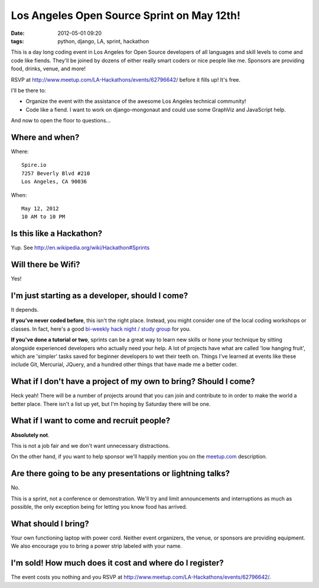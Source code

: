 ===========================================
Los Angeles Open Source Sprint on May 12th!
===========================================

:date: 2012-05-01 09:20
:tags: python, django, LA, sprint, hackathon


.. image:: http://farm9.staticflickr.com/8022/7132778527_6e3b49b313_o.png
   :name: LA Open Source Sprint hosted on Flickr
   :align: center
   :target: http://www.flickr.com/photos/pydanny/7132778527/

This is a day long coding event in Los Angeles for Open Source developers of all languages and skill levels to come and code like fiends. They'll be joined by dozens of either really smart coders or nice people like me. Sponsors are providing food, drinks, venue, and more!

RSVP at http://www.meetup.com/LA-Hackathons/events/62796642/ before it fills up! It's free.

I'll be there to:

* Organize the event with the assistance of the awesome Los Angeles technical community!
* Code like a fiend. I want to work on django-mongonaut and could use some GraphViz and JavaScript help.


And now to open the floor to questions...

Where and when?
===============

Where::

    Spire.io
    7257 Beverly Blvd #210
    Los Angeles, CA 90036

When::

    May 12, 2012
    10 AM to 10 PM

Is this like a Hackathon?
==========================

Yup. See http://en.wikipedia.org/wiki/Hackathon#Sprints

Will there be Wifi?
====================

Yes!

I'm just starting as a developer, should I come?
=================================================

It depends.

**If you've never coded before**, this isn't the right place. Instead, you might consider one of the local coding workshops or classes. In fact, here's a good `bi-weekly hack night / study group`_ for you.

**If you've done a tutorial or two**, sprints can be a great way to learn new skills or hone your technique by sitting alongside experienced developers who actually need your help. A lot of projects have what are called 'low hanging fruit', which are 'simpler' tasks saved for beginner developers to wet their teeth on. Things I've learned at events like these include Git, Mercurial, JQuery, and a hundred other things that have made me a better coder.

What if I don't have a project of my own to bring? Should I come?
=================================================================

Heck yeah! There will be a number of projects around that you can join and contribute to in order to make the world a better place. There isn't a list up yet, but I'm hoping by Saturday there will be one.

What if I want to come and recruit people?
===========================================

**Absolutely not**. 

This is not a job fair and we don't want unnecessary distractions. 

On the other hand, if you want to help sponsor we'll happily mention you on the `meetup.com`_ description.

Are there going to be any presentations or lightning talks?
===========================================================

No.

This is a sprint, not a conference or demonstration. We'll try and limit announcements and interruptions as much as possible, the only exception being for letting you know food has arrived. 

What should I bring?
=====================

Your own functioning laptop with power cord. Neither event organizers, the venue, or sponsors are providing equipment. We also encourage you to bring a power strip labeled with your name.

I'm sold! How much does it cost and where do I register?
=========================================================

The event costs you nothing and you RSVP at http://www.meetup.com/LA-Hackathons/events/62796642/.

.. _`meetup.com`: http://www.meetup.com/LA-Hackathons/events/62796642/
.. _RSVP: http://www.meetup.com/LA-Hackathons/events/62796642/
.. _`bi-weekly hack night / study group`: http://www.meetup.com/Los-Angeles-Hack-Night/